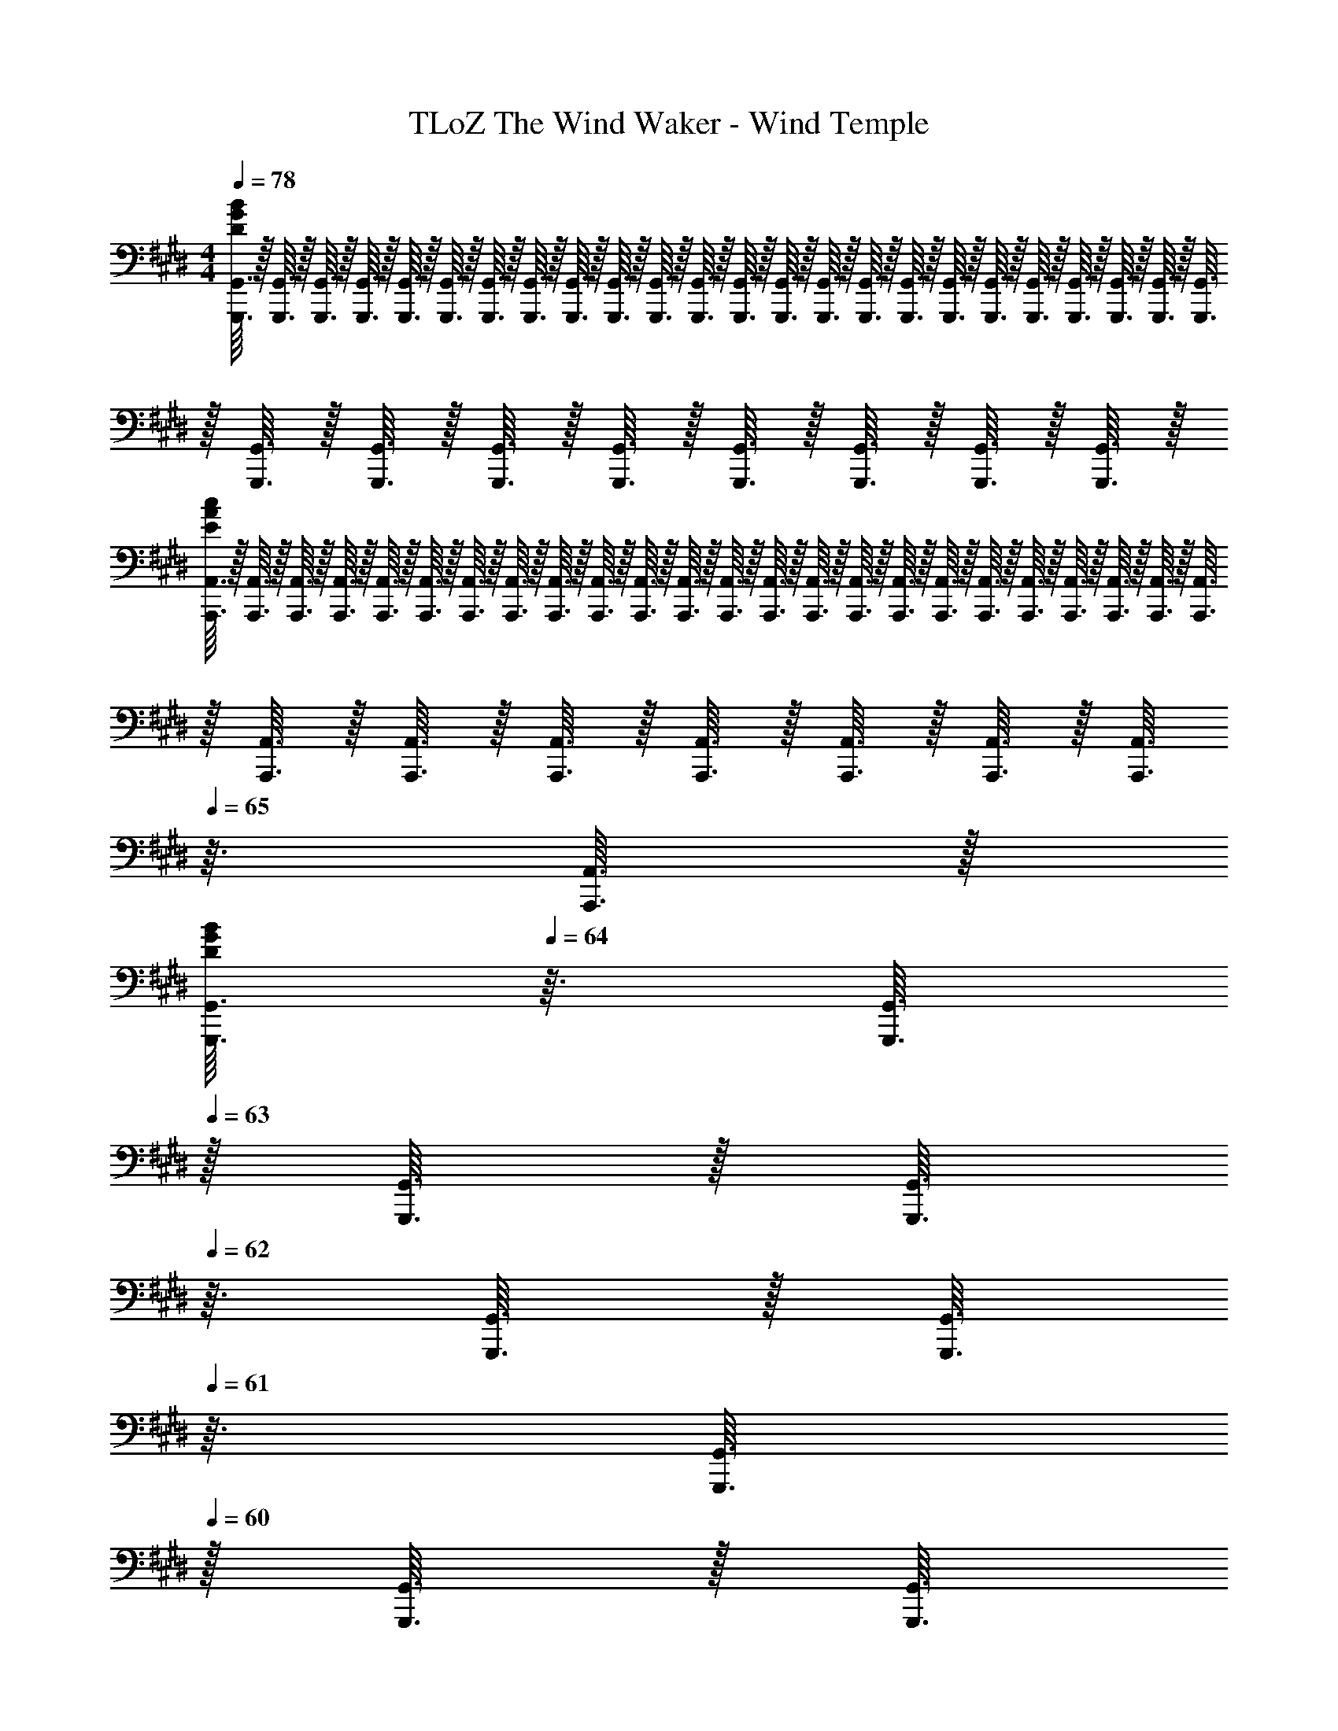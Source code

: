 X: 1
T: TLoZ The Wind Waker - Wind Temple
Z: ABC Generated by Starbound Composer
L: 1/8
M: 4/4
Q: 1/4=78
K: E
[G,,,3/16G,,3/16B383/48G383/48D383/48] z/16 [G,,,3/16G,,3/16] z/16 [G,,,3/16G,,3/16] z/16 [G,,,3/16G,,3/16] z/16 [G,,,3/16G,,3/16] z/16 [G,,,3/16G,,3/16] z/16 [G,,,3/16G,,3/16] z/16 [G,,,3/16G,,3/16] z/16 [G,,,3/16G,,3/16] z/16 [G,,,3/16G,,3/16] z/16 [G,,,3/16G,,3/16] z/16 [G,,,3/16G,,3/16] z/16 [G,,,3/16G,,3/16] z/16 [G,,,3/16G,,3/16] z/16 [G,,,3/16G,,3/16] z/16 [G,,,3/16G,,3/16] z/16 [G,,,3/16G,,3/16] z/16 [G,,,3/16G,,3/16] z/16 [G,,,3/16G,,3/16] z/16 [G,,,3/16G,,3/16] z/16 [G,,,3/16G,,3/16] z/16 [G,,,3/16G,,3/16] z/16 [G,,,3/16G,,3/16] z/16 [G,,,3/16G,,3/16] z/16 [G,,,3/16G,,3/16] z/16 [G,,,3/16G,,3/16] z/16 [G,,,3/16G,,3/16] z/16 [G,,,3/16G,,3/16] z/16 [G,,,3/16G,,3/16] z/16 [G,,,3/16G,,3/16] z/16 [G,,,3/16G,,3/16] z/16 [G,,,3/16G,,3/16] z/16 
[A,,,3/16A,,3/16E383/48A383/48c383/48] z/16 [A,,,3/16A,,3/16] z/16 [A,,,3/16A,,3/16] z/16 [A,,,3/16A,,3/16] z/16 [A,,,3/16A,,3/16] z/16 [A,,,3/16A,,3/16] z/16 [A,,,3/16A,,3/16] z/16 [A,,,3/16A,,3/16] z/16 [A,,,3/16A,,3/16] z/16 [A,,,3/16A,,3/16] z/16 [A,,,3/16A,,3/16] z/16 [A,,,3/16A,,3/16] z/16 [A,,,3/16A,,3/16] z/16 [A,,,3/16A,,3/16] z/16 [A,,,3/16A,,3/16] z/16 [A,,,3/16A,,3/16] z/16 [A,,,3/16A,,3/16] z/16 [A,,,3/16A,,3/16] z/16 [A,,,3/16A,,3/16] z/16 [A,,,3/16A,,3/16] z/16 [A,,,3/16A,,3/16] z/16 [A,,,3/16A,,3/16] z/16 [A,,,3/16A,,3/16] z/16 [A,,,3/16A,,3/16] z/16 [A,,,3/16A,,3/16] z/16 [A,,,3/16A,,3/16] z/16 [A,,,3/16A,,3/16] z/16 [A,,,3/16A,,3/16] z/16 [A,,,3/16A,,3/16] z/16 [A,,,3/16A,,3/16] z/16 [A,,,3/16A,,3/16z/16] 
Q: 1/4=65
z3/16 [A,,,3/16A,,3/16] z/16 
[G,,,3/16G,,3/16B191/48G191/48D191/48z/16] 
Q: 1/4=64
z3/16 [G,,,3/16G,,3/16] 
Q: 1/4=63
z/16 [G,,,3/16G,,3/16] z/16 [G,,,3/16G,,3/16z/16] 
Q: 1/4=62
z3/16 [G,,,3/16G,,3/16] z/16 [G,,,3/16G,,3/16z/16] 
Q: 1/4=61
z3/16 [G,,,3/16G,,3/16] 
Q: 1/4=60
z/16 [G,,,3/16G,,3/16] z/16 [G,,,3/16G,,3/16z/16] 
Q: 1/4=59
z3/16 [G,,,3/16G,,3/16] z/16 [G,,,3/16G,,3/16z/16] 
Q: 1/4=58
z3/16 [G,,,3/16G,,3/16] 
Q: 1/4=57
z/16 [G,,,3/16G,,3/16] z/16 [G,,,3/16G,,3/16z/16] 
Q: 1/4=56
z3/16 [G,,,3/16G,,3/16] z/16 [G,,,3/16G,,3/16z/16] 
Q: 1/4=55
z3/16 [F,,,3/16F,,3/16G95/48A191/48C191/48] 
Q: 1/4=54
z/16 [F,,,3/16F,,3/16] z/16 [F,,,3/16F,,3/16z/16] 
Q: 1/4=53
z3/16 [F,,,3/16F,,3/16] z/16 [F,,,3/16F,,3/16z/16] 
Q: 1/4=52
z3/16 [F,,,3/16F,,3/16] 
Q: 1/4=51
z/16 [F,,,3/16F,,3/16] z/16 [F,,,3/16F,,3/16z/16] 
Q: 1/4=50
z3/16 [F,,,3/16F,,3/16F95/48] z/16 [F,,,3/16F,,3/16] z/16 [F,,,3/16F,,3/16] z/16 [F,,,3/16F,,3/16] z/16 [F,,,3/16F,,3/16] z/16 [F,,,3/16F,,3/16] z/16 [F,,,3/16F,,3/16] z/16 [F,,,3/16F,,3/16] z/16 
[B,383/48B383/48G383/48E,,,383/48E,,383/48z127/16] 
Q: 1/4=78
z/16 
[=D,8z/4] [A,31/4z/4] =D15/2 
[^D,8z/4] [A,31/4z/4] C15/2 
K: DB
K: DB
[^B,,8z/8] [F,63/8z/8] [^A,31/4z/8] [C61/8z/8] F15/2 
[B,,383/48F,383/48^B,8z/4] [^D31/4z/4] [G15/2z81/16] 
Q: 1/4=130
z39/16 
[C,,95/48^E383/48G383/48^B383/48] z49/48 C,,47/48 z193/48 
[C,,95/48B,287/48D287/48G287/48] z49/48 C,,47/48 z97/48 G,71/48 z/48 G,23/48 z/48 
[C,,95/48=B,383/48D383/48G383/48] z49/48 C,,47/48 z193/48 
[C,,95/48A,287/48C287/48F287/48] z49/48 C,,47/48 z97/48 G,71/48 z/48 G,23/48 z/48 
[C,,95/48E383/48G383/48B383/48] z49/48 C,,47/48 z193/48 
[C,,95/48^B,287/48D287/48G287/48] z49/48 C,,47/48 z97/48 G,71/48 z/48 G,23/48 z/48 
[C,,95/48=A,767/48B,767/48D767/48G767/48] z289/48 
C,,95/48 z289/48 
[E71/48C,,95/48G,,95/48] z/48 C23/48 z/48 [G,191/48z] [C,,47/48G,,47/48] z49/48 [C,,47/48G,,47/48] z/48 [C23/48C,,47/48G,,47/48] z/48 G,23/48 z/48 [C23/48C,,47/48G,,47/48] z/48 E23/48 z/48 
[^E,,95/48D,95/48G287/48] z49/48 [E,,47/48C,47/48] z49/48 [E,,47/48C,47/48] z/48 [G47/48E,,47/48C,47/48] z/48 [F23/48E,,47/48C,47/48] z/48 E23/48 z/48 
[F,,95/48C,95/48F191/48] z49/48 [F,,47/48C,47/48] z/48 [C95/48z] [F,,47/48C,47/48] z/48 [F23/48F,,47/48C,47/48] z/48 F23/48 z/48 [E23/48F,,47/48C,47/48] z/48 D23/48 z/48 
[G,,95/48C,95/48E143/48] z49/48 [C47/48G,,47/48C,47/48] z/48 [G,191/48z] [G,,47/48C,47/48] z/48 [G,,47/48C,47/48] z/48 [G,,47/48C,47/48] z/48 
[F,47/48^A,47/48F,,95/48C,95/48] z/48 [F,23/48A,23/48] z/48 [G,23/48B,23/48] z/48 [A,191/48C191/48z] [F,,47/48C,47/48] z49/48 [F,,47/48C,47/48] z/48 [F,,47/48C,47/48B,95/48D95/48] z/48 [F,,47/48C,47/48] z/48 
[^A,,95/48^E,95/48A,143/48C143/48] z49/48 [G,47/48A,,47/48E,47/48] z/48 [E143/48G143/48z] [A,,47/48E,47/48] z/48 [A,,47/48E,47/48] z/48 [F23/48A,,47/48E,47/48] z/48 E23/48 z/48 
[D47/48D,,95/48A,,95/48D,95/48] z/48 D23/48 z/48 E23/48 z/48 [F287/48z] [D47/48D,,47/48A,,47/48D,47/48] z/48 [D95/48z] [D,,47/48A,,47/48D,47/48] z/48 [D,,47/48A,,47/48D,47/48C95/48] z/48 [D,,47/48A,,47/48D,47/48] z/48 
[D47/48G,,95/48C,95/48] z/48 D23/48 z/48 E23/48 z/48 [C287/48F287/48z] [G,,47/48C,47/48] z49/48 [G,,47/48C,47/48] z/48 [G,,47/48C,47/48] z/48 [G,,47/48C,47/48] z/48 
[G47/48G,,95/48G,95/48] z/48 G23/48 z/48 G23/48 z/48 [G47/48F,,95/48F,95/48] z/48 G47/48 z/48 [G47/48=E,,95/48=E,95/48] z/48 G47/48 z/48 [G47/48=D,,95/48=D,95/48] z/48 G47/48 z/48 
K: E
K: E
[E71/48C,,95/48G,,95/48] z/48 C23/48 z/48 [G,191/48z] [C,,47/48G,,47/48] z49/48 [C,,47/48G,,47/48] z/48 [C23/48C,,47/48G,,47/48] z/48 G,23/48 z/48 [C23/48C,,47/48G,,47/48] z/48 =E23/48 z/48 
[E,,95/48=B,,95/48G287/48] z49/48 [E,,47/48B,,47/48] z49/48 [E,,47/48B,,47/48] z/48 [G23/48E,,47/48B,,47/48] z/48 C23/48 z/48 [E23/48E,,47/48B,,47/48] z/48 G23/48 z/48 
[=A,,95/48E,95/48c191/48] z49/48 [A,,47/48E,47/48] z49/48 [A,,47/48E,47/48z/3] c31/48 z/48 [c31/48A,,47/48E,47/48] z/48 [=B31/48z/3] [A,,47/48E,47/48z/3] A31/48 z/48 
[B21/16C,95/48E,95/48] z/48 A31/48 z/48 [G191/48z] [C,47/48E,47/48] z49/48 [C,47/48E,47/48] z/48 [C,47/48E,47/48B95/48] z/48 [C,47/48E,47/48] z/48 
[^B,,95/48=A,95/48A191/48] z/48 [A,47/48A,95/48] z/48 [B,,47/48A,47/48] z/48 [A,47/48E95/48] z/48 B,,47/48 z/48 [B,,47/48A,47/48] z/48 [G23/48B,,47/48A,47/48] z/48 F23/48 z/48 
[E95/48G95/48=B,,95/48G,95/48] z/48 [E95/48z] [B,,47/48G,47/48] z/48 [G95/48z] [B,,47/48G,47/48] z/48 [B,,47/48G,47/48] z/48 [B,,47/48G,47/48] z/48 
K: DB
K: DB
[D47/48^^F47/48^A,,95/48^^F,95/48^A,95/48] z/48 [D23/48F23/48] z/48 [^E23/48G23/48] z/48 [F191/48^A191/48z] [A,,47/48F,47/48A,47/48] z/48 [^D,,95/48A,,95/48^D,95/48] z/48 [c95/48z] [D,,47/48A,,47/48D,47/48] z/48 
[G95/48^B95/48G,,95/48D,191/48] z/48 [D671/48G671/48z] G,,47/48 z/48 [F,,95/48D,191/48] z49/48 F,,47/48 z/48 
[^E,,95/48D,191/48] z49/48 E,,47/48 z/48 [D,,95/48D,191/48] z49/48 D,,47/48 z/48 
[C,,47/48C383/48E383/48G383/48] z/48 G,,47/48 z/48 C,47/48 z/48 D,95/48 z/48 C,95/48 z/48 ^B,,47/48 z/48 
[C,,47/48B,383/48D383/48G383/48] z/48 G,,47/48 z/48 C,47/48 z/48 D,95/48 z/48 C,95/48 z/48 B,,47/48 z/48 
[C,,47/48=B,383/48D383/48G383/48] z/48 G,,47/48 z/48 C,47/48 z/48 D,95/48 z/48 C,95/48 z/48 B,,47/48 z/48 
[C,,47/48A,383/48C383/48^F383/48] z/48 G,,47/48 z/48 C,47/48 z/48 D,95/48 z/48 C,95/48 z/48 B,,47/48 z/48 
[C,,47/48G,383/48C383/48E383/48] z/48 G,,47/48 z/48 C,47/48 z/48 D,95/48 z/48 C,95/48 z/48 B,,47/48 z/48 
[C,,47/48G,383/48^B,383/48D383/48] z/48 G,,47/48 z/48 C,47/48 z/48 D,95/48 z/48 C,95/48 z/48 B,,47/48 z/48 
K: C
K: C
[C,,47/48=A,383/48B,383/48D383/48] z/48 G,,47/48 z/48 C,47/48 z/48 D,95/48 z/48 C,95/48 z/48 B,,47/48 z/48 
[C,,47/48G,383/48B,383/48D383/48] z/48 G,,47/48 z/48 C,47/48 z/48 D,95/48 z/48 C,95/48 z/48 B,,47/48 z/48 
[C,,47/48C383/48E383/48G383/48] z/48 G,,47/48 z/48 C,47/48 z/48 D,95/48 z/48 C,95/48 z/48 B,,47/48 z/48 
[C,,47/48B,383/48D383/48G383/48] z/48 G,,47/48 z/48 C,47/48 z/48 D,95/48 z/48 C,95/48 z/48 B,,47/48 z/48 
[C,,47/48=B,383/48D383/48G383/48] z/48 G,,47/48 z/48 C,47/48 z/48 D,95/48 z/48 C,95/48 z/48 B,,47/48 z/48 
[C,,47/48^A,383/48C383/48F383/48] z/48 G,,47/48 z/48 C,47/48 z/48 D,95/48 z/48 C,95/48 z/48 B,,47/48 z/48 
[C,,47/48G,383/48C383/48E383/48] z/48 G,,47/48 z/48 C,47/48 z/48 D,95/48 z/48 C,95/48 z/48 B,,47/48 z/48 
[C,,47/48G,383/48^B,383/48D383/48] z/48 G,,47/48 z/48 C,47/48 z/48 D,95/48 z/48 C,95/48 z/48 B,,47/48 z/48 
[C,,47/48=A,767/48B,767/48D767/48F767/48] z/48 G,,47/48 z/48 C,47/48 z/48 D,95/48 z/48 C,95/48 z/48 B,,47/48 z/48 
C,,95/48 z241/48 G,,47/48 z/48 
[g383/48z127/16] 
Q: 1/4=110
z/16 
[C95/48C,95/48C95/48z/16] 
Q: 1/4=106
z/8 
Q: 1/4=102
z/8 
Q: 1/4=97
z/8 
Q: 1/4=94
z/8 
Q: 1/4=92
z/8 
Q: 1/4=90
z/8 
Q: 1/4=87
z/8 
Q: 1/4=85
z/8 
Q: 1/4=82
z/8 
Q: 1/4=80
z/8 
Q: 1/4=77
z/8 
Q: 1/4=75
z/8 
Q: 1/4=72
z/8 
Q: 1/4=70
z/8 
Q: 1/4=67
z/8 
Q: 1/4=65
z/8 
Q: 1/4=62
z/8 
Q: 1/4=60
z/8 
Q: 1/4=57
z/8 
Q: 1/4=55
z/8 
Q: 1/4=53
z/8 
Q: 1/4=50
z/8 
Q: 1/4=48
z/8 
Q: 1/4=45
z/8 
Q: 1/4=41
z/8 
Q: 1/4=40
z/8 
Q: 1/4=39
z/8 
Q: 1/4=38
z/8 
Q: 1/4=36
z/8 
Q: 1/4=35
z/8 
Q: 1/4=34
z/8 
Q: 1/4=32
z/8 
Q: 1/4=31
z/8 
Q: 1/4=30
z/8 
Q: 1/4=28
z/8 
Q: 1/4=27
z/8 
Q: 1/4=26
z/8 
Q: 1/4=24
z/8 
Q: 1/4=23
z/8 
Q: 1/4=22
z/8 
Q: 1/4=20

